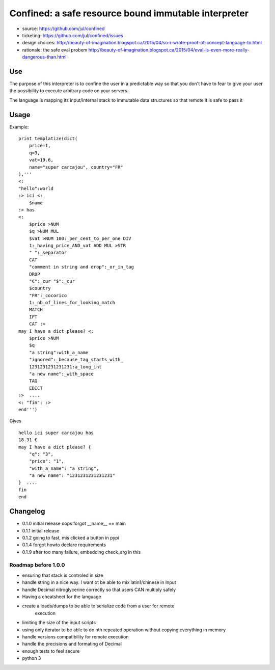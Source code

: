 =====================================================
Confined: a safe resource bound immutable interpreter
=====================================================

* source: https://github.com/jul/confined
* ticketing: https://github.com/jul/confined/issues
* design choices: http://beauty-of-imagination.blogspot.ca/2015/04/so-i-wrote-proof-of-concept-language-to.html
* rationale: the safe eval probem http://beauty-of-imagination.blogspot.ca/2015/04/eval-is-even-more-really-dangerous-than.html

.. image:: 
   https://travis-ci.org/jul/confined.png

Use
===

The purpose of this interpreter is to confine the user in a predictable way
so that you don't have to fear to give your user the possibility to execute 
arbitrary code on your servers.

The language is mapping its input/internal stack to immutable data structures
so that remote it is safe to pass it 

Usage
=====

Example::

    print templatize(dict(
        price=1, 
        q=3, 
        vat=19.6, 
        name="super carcajou", country="FR"
    ),'''
    <:
    "hello":world
    :> ici <:
        $name
    :> has
    <:
        $price >NUM
        $q >NUM MUL
        $vat >NUM 100:_per_cent_to_per_one DIV 
        1:_having_price_AND_vat ADD MUL >STR
        " ":_separator
        CAT
        "comment in string and drop":_or_in_tag
        DROP
        "€":_cur "$":_cur 
        $country
        "FR":_cocorico
        1:_nb_of_lines_for_looking_match
        MATCH
        IFT
        CAT :>
    may I have a dict please? <:
        $price >NUM
        $q
        "a string":with_a_name
        "ignored":_because_tag_starts_with_
        1231231231231231:a_long_int
        "a new name":_with_space
        TAG
        EDICT
    :>  ....  
    <: "fin": :>
    end''')

Gives ::

    hello ici super carcajou has
    18.31 €
    may I have a dict please? {
        "q": "3", 
        "price": "1", 
        "with_a_name": "a string", 
        "a new name": "1231231231231231"
    }  ....  
    fin
    end


Changelog
=========

* 0.1.0 initial release oops forgot __name__ == main
* 0.1.1 initial release
* 0.1.2 going to fast, mis clicked a button in pypi
* 0.1.4 forgot howto declare requirements
* 0.1.9 after too many failure, embedding check_arg in this

Roadmap before 1.0.0
********************

* ensuring that stack is controled in size
* handle string in a nice way. I want ot be able to mix latin1/chinese in Input
* handle Decimal nitroglycerine correctly so that users CAN multiply safely
* Having a cheatsheet for the language
* create a loads/dumps to be able to serialize code from a user for remote
     execution
* limiting the size of the input scripts
* using only iterator to be able to do nth repeated operation without copying everything in memory
* handle versions compatibility for remote execution
* handle the precisions and formating of Decimal
* enough tests to feel secure
* python 3
